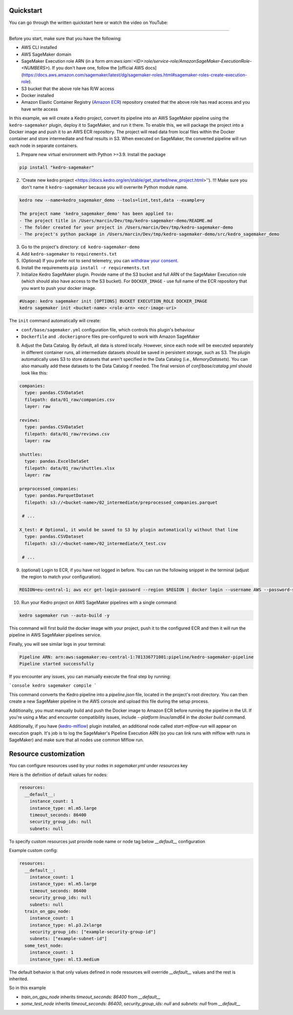 Quickstart
----------
You can go through the written quickstart here or watch the video on YouTube:

.. raw:: html

   <iframe width="560" height="315" src="https://www.youtube-nocookie.com/embed/yXIdz4kNMc8" title="YouTube video player" frameborder="0" allow="accelerometer; autoplay; clipboard-write; encrypted-media; gyroscope; picture-in-picture; web-share" allowfullscreen></iframe>

----

Before you start, make sure that you have the following:

-  AWS CLI installed
-  AWS SageMaker domain
-  SageMaker Execution role ARN (in a form `arn:aws:iam::<ID>:role/service-role/AmazonSageMaker-ExecutionRole-<NUMBERS>`). If you don't have one, follow the [official AWS docs](https://docs.aws.amazon.com/sagemaker/latest/dg/sagemaker-roles.html#sagemaker-roles-create-execution-role).
-  S3 bucket that the above role has R/W access
-  Docker installed
-  Amazon Elastic Container Registry (`Amazon ECR <https://aws.amazon.com/ecr/>`__) repository created that the above role has read access and you have write access

In this example, we will create a Kedro project, convert its pipeline into an AWS SageMaker pipeline using the ``kedro-sagemaker`` plugin, deploy it to SageMaker, and run it there. To enable this, we will package the project into a Docker image and push it to an AWS ECR repository.
The project will read data from local files within the Docker container and store intermediate and final results in S3. When executed on SageMaker, the converted pipeline will run each node in separate containers.

1. Prepare new virtual environment with Python >=3.9. Install the package

.. code:: console

   pip install "kedro-sagemaker"

2. 'Create new kedro project <https://docs.kedro.org/en/stable/get_started/new_project.html>''). !!! Make sure you don't name it ``kedro-sagemaker`` because you will overwrite Python module name.

.. code:: console

    kedro new --name=kedro_sagemaker_demo --tools=lint,test,data --example=y

    The project name 'kedro_sagemaker_demo' has been applied to:
    - The project title in /Users/marcin/Dev/tmp/kedro-sagemaker-demo/README.md
    - The folder created for your project in /Users/marcin/Dev/tmp/kedro-sagemaker-demo
    - The project's python package in /Users/marcin/Dev/tmp/kedro-sagemaker-demo/src/kedro_sagemaker_demo

3. Go to the project's directory: ``cd kedro-sagemaker-demo``
4. Add ``kedro-sagemaker`` to ``requirements.txt``
5. (Optional) If you prefer not to send telemetry, you can `withdraw your consent <https://docs.kedro.org/en/stable/configuration/telemetry.html#how-do-i-withdraw-consent>`__.
6. Install the requirements ``pip install -r requirements.txt``
7. Initialize Kedro SageMaker plugin. Provide name of the S3 bucket and full ARN of the SageMaker Execution role (which should also have access to the S3 bucket). For ``DOCKER_IMAGE`` - use full name of the ECR repository that you want to push your docker image.

.. code:: console

   #Usage: kedro sagemaker init [OPTIONS] BUCKET EXECUTION_ROLE DOCKER_IMAGE
   kedro sagemaker init <bucket-name> <role-arn> <ecr-image-uri>

The ``init`` command automatically will create:

- ``conf/base/sagemaker.yml`` configuration file, which controls this plugin's behaviour
- ``Dockerfile`` and ``.dockerignore`` files pre-configured to work with Amazon SageMaker

8. Adjust the Data Catalog. By default, all data is stored locally. However, since each node will be executed separately in different container runs, all intermediate datasets should be saved in persistent storage, such as S3. The plugin automatically uses S3 to store datasets that aren't specified in the Data Catalog (i.e., `MemoryDatasets`). You can also manually add these datasets to the Data Catalog if needed. The final version of `conf/base/catalog.yml` should look like this:

.. code:: yaml

   companies:
     type: pandas.CSVDataSet
     filepath: data/01_raw/companies.csv
     layer: raw

   reviews:
     type: pandas.CSVDataSet
     filepath: data/01_raw/reviews.csv
     layer: raw

   shuttles:
     type: pandas.ExcelDataSet
     filepath: data/01_raw/shuttles.xlsx
     layer: raw
    
   preprocessed_companies:
     type: pandas.ParquetDataset
     filepath: s3://<bucket-name>/02_intermediate/preprocessed_companies.parquet

    # ...

   X_test: # Optional, it would be saved to S3 by plugin automatically without that line
     type: pandas.CSVDataset
     filepath: s3://<bucket-name>/02_intermediate/X_test.csv

    # ...


9. (optional) Login to ECR, if you have not logged in before. You can run the following snippet in the terminal (adjust the region to match your configuration).

.. code:: console

    REGION=eu-central-1; aws ecr get-login-password --region $REGION | docker login --username AWS --password-stdin "<AWS project ID>.dkr.ecr.$(echo $REGION).amazonaws.com"


10. Run your Kedro project on AWS SageMaker pipelines with a single command:

.. code:: console

    kedro sagemaker run --auto-build -y

This command will first build the docker image with your project, push it to the configured ECR and then it will run the pipeline in AWS SageMaker pipelines service.

Finally, you will see similar logs in your terminal:

.. code:: console

    Pipeline ARN: arn:aws:sagemaker:eu-central-1:781336771001:pipeline/kedro-sagemaker-pipeline
    Pipeline started successfully

If you encounter any issues, you can manually execute the final step by running:

```console
kedro sagemaker compile
```

This command converts the Kedro pipeline into a `pipeline.json` file, located in the project's root directory. You can then create a new SageMaker pipeline in the AWS console and upload this file during the setup process.

Additionally, you must manually build and push the Docker image to Amazon ECR before running the pipeline in the UI. If you're using a Mac and encounter compatibility issues, include `--platform linux/amd64` in the `docker build` command.

|Kedro SageMaker Pipelines execution|

Additionally, if you have (`kedro-mlflow <https://kedro-mlflow.readthedocs.io/en/stable/>`__) plugin installed, an additional node called `start-mlflow-run` will appear on execution graph. It's job is to log the SageMaker's Pipeline Execution ARN (so you can link runs with mlflow with runs in SageMaker) and make sure that all nodes use common Mlflow run.

|Kedro SageMaker Pipeline with Mlflow|

.. |Kedro SageMaker Pipelines execution| image:: ../images/sagemaker_running_pipeline.gif

.. |Kedro SageMaker Pipeline with Mlflow| image:: ../images/pipeline_with_mlflow.gif

Resource customization
----
You can configure resources used by your nodes in `sagemaker.yml` under `resources` key

Here is the definition of default values for nodes:

.. code:: yaml

  resources:
    __default__:
      instance_count: 1
      instance_type: ml.m5.large
      timeout_seconds: 86400
      security_group_ids: null
      subnets: null


To specify custom resources just provide node name or node tag below `__default__` configuration

Example custom config:

.. code:: yaml

  resources:
    __default__:
      instance_count: 1
      instance_type: ml.m5.large
      timeout_seconds: 86400
      security_group_ids: null
      subnets: null
    train_on_gpu_node:
      instance_count: 1
      instance_type: ml.p3.2xlarge
      security_group_ids: ["example-security-group-id"]
      subnets: ["example-subnet-id"]
    some_test_node:
      instance_count: 1
      instance_type: ml.t3.medium

The default behavior is that only values defined in node resources will override `__default__` values and the rest is inherited.

So in this example

* `train_on_gpu_node` inherits `timeout_seconds: 86400` from `__default__`
* `some_test_node` inherits `timeout_seconds: 86400`, `security_group_ids: null` and `subnets: null` from `__default__`
